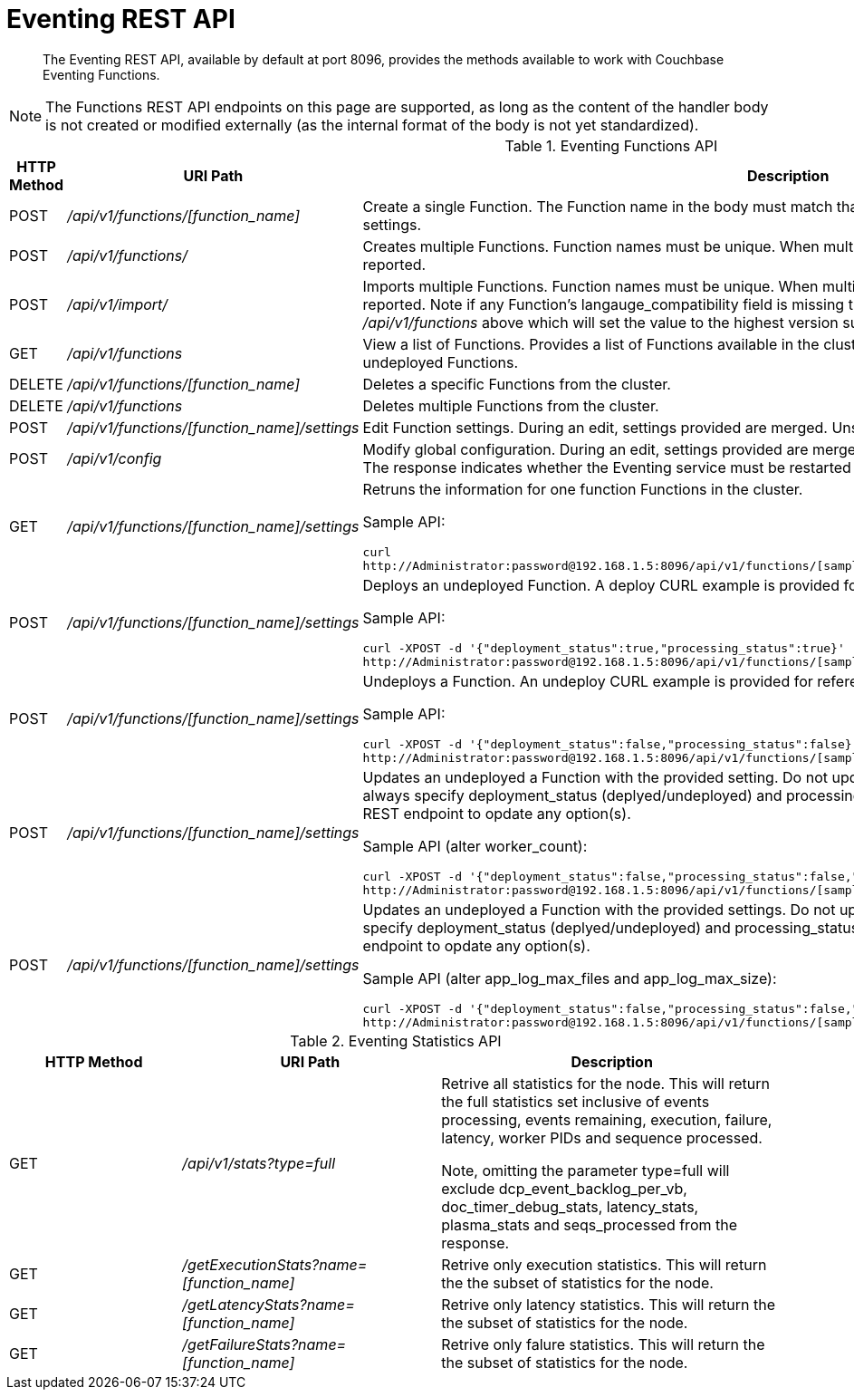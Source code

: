 = Eventing REST API

[abstract]
The Eventing REST API, available by default at port 8096, provides the methods available to work with Couchbase Eventing Functions.

NOTE: The Functions REST API endpoints on this page are supported, as long as the content of the handler body is not created or modified externally (as the internal format of the body is not yet standardized).

.Eventing Functions API
[cols="2,3,6"]
|===
| HTTP Method | *URI Path* | *Description*

| POST
| [.path]_/api/v1/functions/[function_name]_
| Create a single Function.
The Function name in the body must match that on the URL.
Function definition includes current settings.

| POST
| [.path]_/api/v1/functions/_
| Creates multiple Functions.
Function names must be unique.
When multiple Functions have the same name, an error is reported.

| POST
| [.path]_/api/v1/import/_
| Imports multiple Functions.
Function names must be unique.
When multiple Functions have the same name, an error is reported. Note if any Function's langauge_compatibility field is missing the value will be set to 6.0.0 (unlike the [.path]_/api/v1/functions_ above which will set the value to the highest version supported by the server).

| GET
| [.path]_/api/v1/functions_
| View a list of Functions.
Provides a list of Functions available in the cluster.
The list includes both the deployed and the undeployed Functions.

| DELETE
| [.path]_/api/v1/functions/[function_name]_
| Deletes a specific Functions from the cluster.

| DELETE
| [.path]_/api/v1/functions_
| Deletes multiple Functions from the cluster.

| POST
| [.path]_/api/v1/functions/[function_name]/settings_
| Edit Function settings.
During an edit, settings provided are merged.
Unspecified attributes retain their prior values.

| POST
| [.path]_/api/v1/config_
| Modify global configuration.
During an edit, settings provided are merged.
Unspecified attributes retain their prior values.
The response indicates whether the Eventing service must be restarted for the new changes to take effect.

| GET
| [.path]_/api/v1/functions/[function_name]/settings_
a|
Retruns the information for one function Functions in the cluster.

Sample API:

----
curl
http://Administrator:password@192.168.1.5:8096/api/v1/functions/[sample_name]/settings
----

| POST
| [.path]_/api/v1/functions/[function_name]/settings_
a|
Deploys an undeployed Function.
A deploy CURL example is provided for reference.

Sample API:

----
curl -XPOST -d '{"deployment_status":true,"processing_status":true}'
http://Administrator:password@192.168.1.5:8096/api/v1/functions/[sample_name]/settings
----

| POST
| [.path]_/api/v1/functions/[function_name]/settings_
a|
Undeploys a Function.
An undeploy CURL example is provided for reference.

Sample API:

----
curl -XPOST -d '{"deployment_status":false,"processing_status":false}'
http://Administrator:password@192.168.1.5:8096/api/v1/functions/[sample_name]/settings
----

| POST
| [.path]_/api/v1/functions/[function_name]/settings_
a|
Updates an undeployed a Function with the provided setting. Do not update settings for a deployed function.
Note you must always specify deployment_status (deplyed/undeployed) and processing_status (they must match in 6.0) when using this REST endpoint to opdate any option(s).

Sample API (alter worker_count):

----
curl -XPOST -d '{"deployment_status":false,"processing_status":false,"worker_count":6}'
http://Administrator:password@192.168.1.5:8096/api/v1/functions/[sample_name]/settings
----

| POST
| [.path]_/api/v1/functions/[function_name]/settings_
a|
Updates an undeployed a Function with the provided settings. Do not update settings for a deployed.
Note you must always specify deployment_status (deplyed/undeployed) and processing_status (they must match in 6.0) when using this REST endpoint to opdate any option(s).

Sample API (alter app_log_max_files and app_log_max_size):

----
curl -XPOST -d '{"deployment_status":false,"processing_status":false,"app_log_max_files":5,"app_log_max_size":10485760}'
http://Administrator:password@192.168.1.5:8096/api/v1/functions/[sample_name]/settings
----

|===


.Eventing Statistics API
[cols="2,3,4"]
|===
| HTTP Method | *URI Path* | *Description*

| GET
| [.path]_/api/v1/stats?type=full_
| Retrive all statistics for the node.
This will return the full statistics set inclusive of events processing, events remaining, execution, failure, latency, worker PIDs and sequence processed.

Note, omitting the parameter type=full will exclude dcp_event_backlog_per_vb, doc_timer_debug_stats, latency_stats, plasma_stats and seqs_processed from the response.

| GET
| [.path]_/getExecutionStats?name=[function_name]_
| Retrive only execution statistics.
This will return the the subset of statistics for the node.

| GET
| [.path]_/getLatencyStats?name=[function_name]_
| Retrive only latency statistics.
This will return the the subset of statistics for the node.

| GET
| [.path]_/getFailureStats?name=[function_name]_
| Retrive only falure statistics.
This will return the the subset of statistics for the node.
|===
